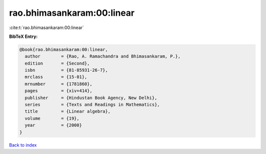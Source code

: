 rao.bhimasankaram:00:linear
===========================

:cite:t:`rao.bhimasankaram:00:linear`

**BibTeX Entry:**

.. code-block:: bibtex

   @book{rao.bhimasankaram:00:linear,
     author        = {Rao, A. Ramachandra and Bhimasankaram, P.},
     edition       = {Second},
     isbn          = {81-85931-26-7},
     mrclass       = {15-01},
     mrnumber      = {1781860},
     pages         = {xiv+414},
     publisher     = {Hindustan Book Agency, New Delhi},
     series        = {Texts and Readings in Mathematics},
     title         = {Linear algebra},
     volume        = {19},
     year          = {2000}
   }

`Back to index <../By-Cite-Keys.rst>`_
